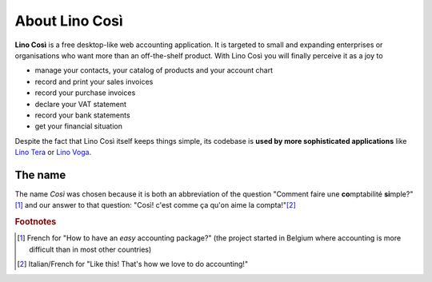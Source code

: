 ===============
About Lino Così
===============

**Lino Così** is a free desktop-like web accounting application. It is targeted
to small and expanding enterprises or organisations who want more than an
off-the-shelf product.  With Lino Così you will finally perceive it as a joy
to

- manage your contacts, your catalog of products and your account
  chart
- record and print your sales invoices
- record your purchase invoices
- declare your VAT statement
- record your bank statements
- get your financial situation

Despite the fact that Lino
Così itself keeps things simple, its codebase is **used by more
sophisticated applications** like `Lino Tera
<http://tera.lino-framework.org>`__ or `Lino Voga
<http://voga.lino-framework.org>`__.

The name
========

The name *Così* was chosen because it is both an abbreviation of the
question "Comment faire une **co**\ mptabilité **si**\ mple?"[#f1]_ and
our answer to that question: "Così! c'est comme ça qu'on aime la
compta!"[#f2]_

.. rubric:: Footnotes

.. [#f1] French for "How to have an *easy* accounting package?" (the project
         started in Belgium where accounting is more difficult than in most
         other countries)

.. [#f2] Italian/French for "Like this! That's how we love to do accounting!"
